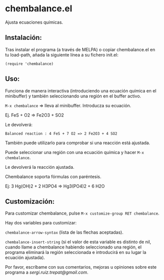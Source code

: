 * chembalance.el

Ajusta ecuaciones químicas.

** Instalación:

   Tras instalar el programa (a través de MELPA) o copiar
chembalance.el en tu load-path, añada la siguiente línea a su fichero init.el:

   ~(require 'chembalance)~

** Uso:

   Funciona de manera interactiva (introduciendo una ecuación química
en el minibuffer) y también seleccionando una región en el buffer activo.

~M-x chembalance~ => lleva al minibuffer. Introducza su ecuación.

Ej.  FeS + O2 => Fe2O3 + SO2

Le devolverá:

~Balanced reaction : 4 FeS + 7 O2 => 2 Fe2O3 + 4 SO2~

También puede utilizarlo para comprobar si una reacción está ajustada.

Puede seleccionar una región con una ecuación química y hacer ~M-x chembalance~.

Le devolverá la reacción ajustada.

Chembalance soporta fórmulas con paréntesis.

Ej: 3 Hg(OH)2 + 2 H3PO4 => Hg3(PO4)2 + 6 H2O


** Customización:

Para customizar chembalance, pulse ~M-x customize-group RET chembalance~.

Hay dos variables para customizar:

~chembalance-arrow-syntax~ (lista de las flechas aceptadas).

~chembalance-insert-string~ (si el valor de esta variable es distinto de
nil, cuando llame a chembalance habiendo seleccionado una región, el
programa eliminará la región seleccionada e introducirá en su lugar la
ecuación ajustada).

Por favor, escríbame con sus comentarios, mejoras u opiniones sobre
este programa a [[sergi.ruiz.trepat@gmail.com]].
